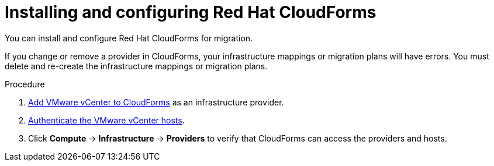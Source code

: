 // Module included in the following assemblies:
//
// IMS_1.1/master.adoc
// IMS_1.2/master.adoc
// IMS_1.3/master.adoc
[id="Installing_configuring_cf_{context}"]
= Installing and configuring Red Hat CloudForms

You can install and configure Red Hat CloudForms for migration.

If you change or remove a provider in CloudForms, your infrastructure mappings or migration plans will have errors. You must delete and re-create the infrastructure mappings or migration plans.

.Procedure

ifdef::rhv_1-1_vddk[]
. Install link:https://access.redhat.com/documentation/en-us/red_hat_cloudforms/4.7/html/installing_red_hat_cloudforms_on_red_hat_virtualization[CloudForms 4.7] with CFME 5.10.3 on the Manager machine.
+
[NOTE]
====
CFME 5.10.4 does not support migration.
====
endif::rhv_1-1_vddk[]
ifdef::rhv_1-2_vddk[]
. Install link:https://access.redhat.com/documentation/en-us/red_hat_cloudforms/4.7/html/installing_red_hat_cloudforms_on_red_hat_virtualization[CloudForms 4.7] on the Manager machine.
endif::[]
ifdef::rhv_1-3_vddk[]
. Install link:https://access.redhat.com/documentation/en-us/red_hat_cloudforms/5.0/html/installing_red_hat_cloudforms_on_red_hat_virtualization[CloudForms 5.0] on the Manager machine.
endif::[]
ifdef::osp_1-1_vddk[]
. Install link:https://access.redhat.com/documentation/en-us/red_hat_cloudforms/4.7/html-single/installing_red_hat_cloudforms_on_red_hat_openstack_platform/[CloudForms 4.7] with the CFME 5.10.3 virtual appliance on Red Hat OpenStack Platform (RHOSP).
endif::osp_1-1_vddk[]
ifdef::osp_1-2_vddk[]
. Install link:https://access.redhat.com/documentation/en-us/red_hat_cloudforms/4.7/html-single/installing_red_hat_cloudforms_on_red_hat_openstack_platform/[CloudForms 4.7] on Red Hat OpenStack Platform (RHOSP).
endif::[]
ifdef::osp_1-3_vddk[]
. Install link:https://access.redhat.com/documentation/en-us/red_hat_cloudforms/5.0/html-single/installing_red_hat_cloudforms_on_red_hat_openstack_platform/[CloudForms 5.0] on Red Hat OpenStack Platform (RHOSP).
endif::[]
ifdef::rhv_1-1_vddk,osp_1-1_vddk[]
. Enable SmartState Analysis:

.. In the header bar, click *Administrator* -> *Configuration*.
.. In the left pane, in *Settings*, click *CFME Regions* -> *Zones* -> *Server*.
.. In the right pane, in the *Server* tab, set *SmartState Analysis* to *On* and click *Save*.
endif::[]

. link:https://access.redhat.com/documentation/en-us/red_hat_cloudforms/5.0/html/managing_providers/infrastructure_providers#adding_a_vmware_vcenter_provider[Add VMware vCenter to CloudForms] as an infrastructure provider.

. link:https://access.redhat.com/documentation/en-us/red_hat_cloudforms/5.0/html/managing_providers/infrastructure_providers#authenticating_vmware_hosts[Authenticate the VMware vCenter hosts].

ifdef::rhv_1-1_vddk,rhv_1-2_vddk,rhv_1-3_vddk[]
. link:https://access.redhat.com/documentation/en-us/red_hat_cloudforms/5.0/html/managing_providers/#adding_a_red_hat_virtualization_provider[Add Red Hat Virtualization to CloudForms] as an infrastructure provider.
endif::[]
ifdef::osp_1-1_vddk,osp_1-2_vddk,osp_1-3_vddk[]
. link:https://access.redhat.com/documentation/en-us/red_hat_cloudforms/5.0/html/managing_providers/#adding_an_openstack_infrastructure_provider[Add Red Hat OpenStack Platform to CloudForms] as an infrastructure provider.
+
Do not complete the fields in the *RSA key pair* tab. You will add the SSH private key when you configure the conversion hosts.

. If the RHOSP provider has been active for a while, you must wait for CloudForms to update its event history before attempting to use the provider. You can check the link:https://access.redhat.com/documentation/en-us/red_hat_cloudforms/5.0/html-single/managing_providers/index#viewing_the_management_system_timeline[cloud provider timeline] to verify that all events have been processed.
endif::[]

. Click *Compute* -> *Infrastructure* -> *Providers* to verify that CloudForms can access the providers and hosts.

ifdef::rhv_1-1_vddk,osp_1-1_vddk[]
. https://access.redhat.com/documentation/en-us/red_hat_cloudforms/5.0/html/general_configuration/configuration#server-diagnostics[Check the event monitor workers] to verify that they are running.
endif::[]
